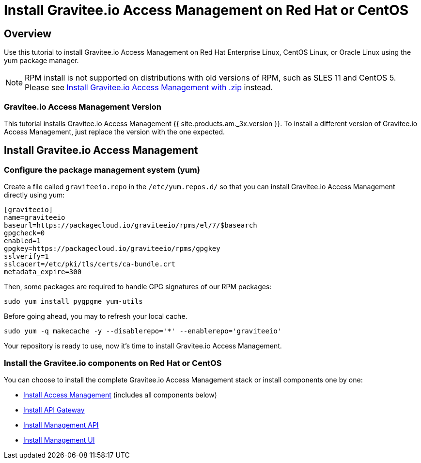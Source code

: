 = Install Gravitee.io Access Management on Red Hat or CentOS
:page-sidebar: am_3_x_sidebar
:page-permalink: am/current/am_installguide_redhat_introduction.html
:page-folder: am/installation-guide/redhat
:page-liquid:
:page-layout: am
:page-description: Gravitee.io Access Management - Installation Guide - Red Hat or CentOS - Introduction
:page-keywords: Gravitee.io, API Platform, Access Management, API Gateway, oauth2, openid, documentation, manual, guide, reference, api

== Overview

Use this tutorial to install Gravitee.io Access Management on Red Hat Enterprise Linux, CentOS Linux, or Oracle Linux
using the yum package manager.

NOTE: RPM install is not supported on distributions with old versions of RPM, such as SLES 11 and CentOS 5. Please see link:/am/current/am_installguide_gateway_install_zip.html[Install Gravitee.io Access Management with .zip] instead.

=== Gravitee.io Access Management Version

This tutorial installs Gravitee.io Access Management {{ site.products.am._3x.version }}. To install a different version of
Gravitee.io Access Management, just replace the version with the one expected.

== Install Gravitee.io Access Management

=== Configure the package management system (yum)
Create a file called `graviteeio.repo` in the `/etc/yum.repos.d/` so that you can install Gravitee.io Access Management directly using yum:

[source,properties]
----
[graviteeio]
name=graviteeio
baseurl=https://packagecloud.io/graviteeio/rpms/el/7/$basearch
gpgcheck=0
enabled=1
gpgkey=https://packagecloud.io/graviteeio/rpms/gpgkey
sslverify=1
sslcacert=/etc/pki/tls/certs/ca-bundle.crt
metadata_expire=300
----

Then, some packages are required to handle GPG signatures of our RPM packages:

[source,bash]
----
sudo yum install pygpgme yum-utils
----

Before going ahead, you may to refresh your local cache.

[source,bash]
----
sudo yum -q makecache -y --disablerepo='*' --enablerepo='graviteeio'
----

Your repository is ready to use, now it's time to install Gravitee.io Access Management.

=== Install the Gravitee.io components on Red Hat or CentOS

You can choose to install the complete Gravitee.io Access Management stack or install components one by one:

* link:/am/current/am_installguide_redhat_stack.html[Install Access Management] (includes all components below)
* link:/am/current/am_installguide_redhat_gateway.html[Install API Gateway]
* link:/am/current/am_installguide_redhat_management_api.html[Install Management API]
* link:/am/current/am_installguide_redhat_management_ui.html[Install Management UI]
